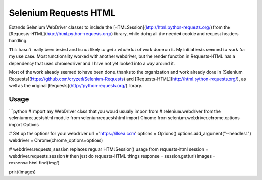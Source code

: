Selenium Requests HTML
=================
Extends Selenium WebDriver classes to include the [HTMLSession](http://html.python-requests.org/) from the [Requests-HTML](http://html.python-requests.org/) library, while doing all the needed cookie and request headers handling.

This hasn't really been tested and is not likely to get a whole lot of work done on it. My initial tests seemed to work for my use case. Most functionality worked with another webdriver, but the render function in Requests-HTML has a dependency that uses chromedriver and I have not yet looked into a way around it.

Most of the work already seemed to have been done, thanks to the organization and work already done in [Selenium Requests](https://github.com/cryzed/Selenium-Requests) and [Requests-HTML](http://html.python-requests.org/), as well as the original [Requests](http://python-requests.org/) library.

Usage
-----
```python
# Import any WebDriver class that you would usually import from
# selenium.webdriver from the seleniumrequestshtml module
from seleniumrequestshtml import Chrome
from selenium.webdriver.chrome.options import Options

# Set up the options for your webdriver
url = 'https://illsea.com'
options = Options()
options.add_argument("--headless")
webdriver = Chrome(chrome_options=options)

# webdriver.requests_session replaces regular HTMLSession() usage from requests-html
session = webdriver.requests_session
# then just do requests-HTML things
response = session.get(url)
images = response.html.find('img')

print(images)

